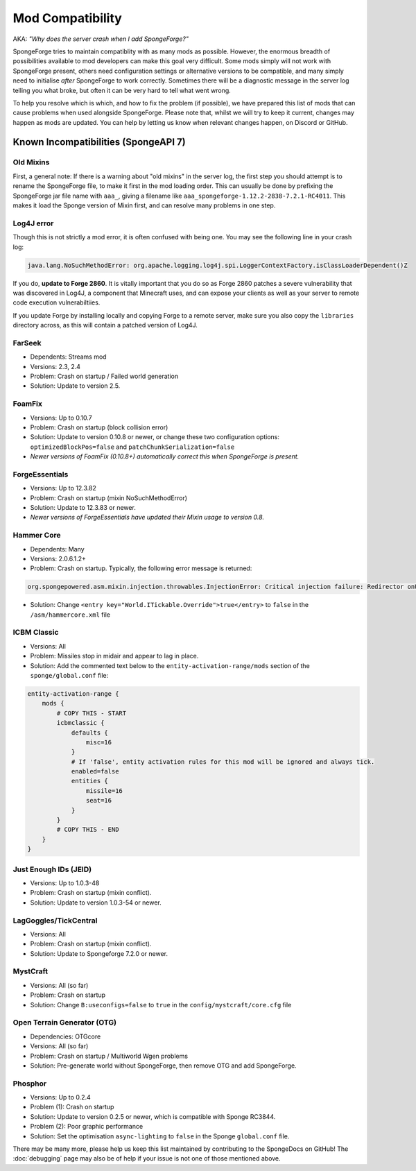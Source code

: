 =================
Mod Compatibility
=================

AKA: *"Why does the server crash when I add SpongeForge?"*

SpongeForge tries to maintain compatiblity with as many mods as possible. However, the enormous breadth of possibilities
available to mod developers can make this goal very difficult. Some mods simply will not work with SpongeForge present,
others need configuration settings or alternative versions to be compatible, and many simply need to initialise *after*
SpongeForge to work correctly. Sometimes there will be a diagnostic message in the server log telling you what broke,
but often it can be very hard to tell what went wrong.

To help you resolve which is which, and how to fix the problem (if possible), we have prepared this list of mods that
can cause problems when used alongside SpongeForge. Please note that, whilst we will try to keep it current, changes may
happen as mods are updated. You can help by letting us know when relevant changes happen, on Discord or GitHub.

Known Incompatibilities (SpongeAPI 7)
=====================================

Old Mixins
~~~~~~~~~~

First, a general note: If there is a warning about "old mixins" in the server log, the first step you should attempt is
to rename the SpongeForge file, to make it first in the mod loading order. This can usually be done by prefixing the
SpongeForge jar file name with ``aaa_``, giving a filename like ``aaa_spongeforge-1.12.2-2838-7.2.1-RC4011``. This makes it
load the Sponge version of Mixin first, and can resolve many problems in one step.

Log4J error
~~~~~~~~~~~

Though this is not strictly a mod error, it is often confused with being one. You may see the following line in your 
crash log:

.. code-block:: none

    java.lang.NoSuchMethodError: org.apache.logging.log4j.spi.LoggerContextFactory.isClassLoaderDependent()Z

If you do, **update to Forge 2860**. It is vitally important that you do so as Forge 2860 patches a severe vulnerability
that was discovered in Log4J, a component that Minecraft uses, and can expose your clients as well as your server to 
remote code execution vulnerabiltiies.

If you update Forge by installing locally and copying Forge to a remote server, make sure you also copy the ``libraries`` 
directory across, as this will contain a patched version of Log4J.

FarSeek
~~~~~~~
- Dependents: Streams mod
- Versions: 2.3, 2.4
- Problem: Crash on startup / Failed world generation
- Solution: Update to version 2.5.

FoamFix
~~~~~~~
- Versions: Up to 0.10.7
- Problem: Crash on startup (block collision error)
- Solution: Update to version 0.10.8 or newer, or change these two configuration options:
  ``optimizedBlockPos=false`` and ``patchChunkSerialization=false``
- *Newer versions of FoamFix (0.10.8+) automatically correct this when SpongeForge is present.*

ForgeEssentials
~~~~~~~~~~~~~~~
- Versions: Up to 12.3.82
- Problem: Crash on startup (mixin NoSuchMethodError)
- Solution: Update to 12.3.83 or newer.
- *Newer versions of ForgeEssentials have updated their Mixin usage to version 0.8.*

Hammer Core
~~~~~~~~~~~
- Dependents: Many
- Versions: 2.0.6.1.2+
- Problem: Crash on startup. Typically, the following error message is returned:

.. code-block:: none

    org.spongepowered.asm.mixin.injection.throwables.InjectionError: Critical injection failure: Redirector onUpdateTileEntities(Lnet/minecraft/util/ITickable;)V in mixins.common.core.json:world.WorldMixin failed injection check, (0/1) succeeded. Scanned 1 target(s). Using refmap mixins.common.refmap.json

- Solution: Change ``<entry key="World.ITickable.Override">true</entry>`` to ``false`` in the ``/asm/hammercore.xml`` file

ICBM Classic
~~~~~~~~~~~~
- Versions: All
- Problem: Missiles stop in midair and appear to lag in place.
- Solution: Add the commented text below to the ``entity-activation-range/mods`` section of the ``sponge/global.conf`` file:

.. code-block:: none

    entity-activation-range {
        mods {
            # COPY THIS - START
            icbmclassic {
                defaults {
                    misc=16
                }
                # If 'false', entity activation rules for this mod will be ignored and always tick.
                enabled=false
                entities {
                    missile=16
                    seat=16
                }
            }
            # COPY THIS - END
        }
    }

Just Enough IDs (JEID)
~~~~~~~~~~~~~~~~~~~~~~
- Versions: Up to 1.0.3-48
- Problem: Crash on startup (mixin conflict).
- Solution: Update to version 1.0.3-54 or newer.

LagGoggles/TickCentral
~~~~~~~~~~~~~~~~~~~~~~
- Versions: All
- Problem: Crash on startup (mixin conflict).
- Solution: Update to Spongeforge 7.2.0 or newer.

MystCraft
~~~~~~~~~
- Versions: All (so far)
- Problem: Crash on startup
- Solution: Change ``B:useconfigs=false`` to ``true`` in the ``config/mystcraft/core.cfg`` file

Open Terrain Generator (OTG)
~~~~~~~~~~~~~~~~~~~~~~~~~~~~
- Dependencies: OTGcore
- Versions: All (so far)
- Problem: Crash on startup / Multiworld Wgen problems
- Solution: Pre-generate world without SpongeForge, then remove OTG and add SpongeForge.

Phosphor
~~~~~~~~
- Versions: Up to 0.2.4
- Problem (1): Crash on startup
- Solution: Update to version 0.2.5 or newer, which is compatible with Sponge RC3844.
- Problem (2): Poor graphic performance
- Solution: Set the optimisation ``async-lighting`` to ``false`` in the Sponge ``global.conf`` file.

There may be many more, please help us keep this list maintained by contributing to the SpongeDocs on GitHub!
The :doc:`debugging` page may also be of help if your issue is not one of those mentioned above.
